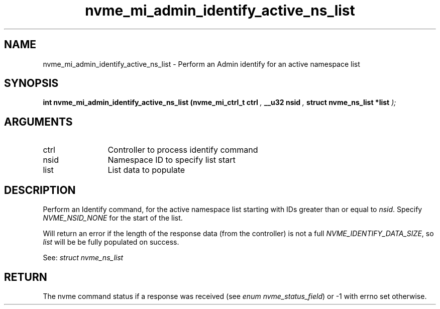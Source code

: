 .TH "nvme_mi_admin_identify_active_ns_list" 9 "nvme_mi_admin_identify_active_ns_list" "October 2024" "libnvme API manual" LINUX
.SH NAME
nvme_mi_admin_identify_active_ns_list \- Perform an Admin identify for an active namespace list
.SH SYNOPSIS
.B "int" nvme_mi_admin_identify_active_ns_list
.BI "(nvme_mi_ctrl_t ctrl "  ","
.BI "__u32 nsid "  ","
.BI "struct nvme_ns_list *list "  ");"
.SH ARGUMENTS
.IP "ctrl" 12
Controller to process identify command
.IP "nsid" 12
Namespace ID to specify list start
.IP "list" 12
List data to populate
.SH "DESCRIPTION"
Perform an Identify command, for the active namespace list starting with
IDs greater than or equal to \fInsid\fP. Specify \fINVME_NSID_NONE\fP for the start
of the list.

Will return an error if the length of the response data (from the
controller) is not a full \fINVME_IDENTIFY_DATA_SIZE\fP, so \fIlist\fP will be
be fully populated on success.

See: \fIstruct nvme_ns_list\fP
.SH "RETURN"
The nvme command status if a response was received (see
\fIenum nvme_status_field\fP) or -1 with errno set otherwise.
